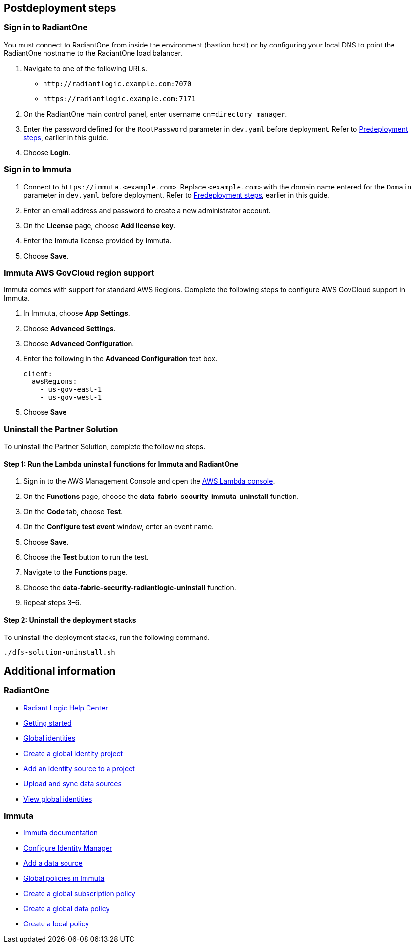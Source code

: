 // Include any postdeployment steps here, such as steps necessary to test that the deployment was successful. If there are no postdeployment steps, leave this file empty.

== Postdeployment steps

=== Sign in to RadiantOne

You must connect to RadiantOne from inside the environment (bastion host) or by configuring your local DNS to point the RadiantOne hostname to the RadiantOne load balancer.

. Navigate to one of the following URLs.
+
* `\http://radiantlogic.example.com:7070`
+
* `\https://radiantlogic.example.com:7171`

. On the RadiantOne main control panel, enter username `cn=directory manager`.
. Enter the password defined for the `RootPassword` parameter in `dev.yaml` before deployment. Refer to link:#_predeployment_steps[Predeployment steps], earlier in this guide.
. Choose *Login*.


=== Sign in to Immuta
. Connect to `\https://immuta.<example.com>`. Replace `<example.com>` with the domain name entered for the `Domain` parameter in `dev.yaml` before deployment. Refer to link:#_predeployment_steps[Predeployment steps], earlier in this guide.
. Enter an email address and password to create a new administrator account.
. On the *License* page, choose *Add license key*.
. Enter the Immuta license provided by Immuta.
. Choose *Save*.

=== Immuta AWS GovCloud region support

Immuta comes with support for standard AWS Regions. Complete the following steps to configure AWS GovCloud support in Immuta.

. In Immuta, choose *App Settings*.
. Choose *Advanced Settings*.
. Choose *Advanced Configuration*.
. Enter the following in the *Advanced Configuration* text box.
+
[,bash]
----
client:
  awsRegions:
    - us-gov-east-1
    - us-gov-west-1
----
+
. Choose *Save*

=== Uninstall the Partner Solution
To uninstall the Partner Solution, complete the following steps.

==== Step 1: Run the Lambda *uninstall* functions for Immuta and RadiantOne

. Sign in to the AWS Management Console and open the https://console.aws.amazon.com/lambda/[AWS Lambda console^].
. On the *Functions* page, choose the *data-fabric-security-immuta-uninstall* function.
. On the *Code* tab, choose *Test*.
. On the *Configure test event* window, enter an event name.
. Choose *Save*.
. Choose the *Test* button to run the test.
. Navigate to the *Functions* page.
. Choose the *data-fabric-security-radiantlogic-uninstall* function.
. Repeat steps 3–6.

==== Step 2: Uninstall the deployment stacks

To uninstall the deployment stacks, run the following command.
[,bash]
----
./dfs-solution-uninstall.sh
----

== Additional information

=== RadiantOne
* https://support.radiantlogic.com/hc/en-us[Radiant Logic Help Center^]
* https://developer.radiantlogic.com/v7.4/architect-guide/getting-started-with-radiantone/[Getting started^]
* https://developer.radiantlogic.com/global-identity-builder-guide/introduction/[Global identities^]
* https://developer.radiantlogic.com/global-identity-builder-guide/create-projects/create-project/[Create a global identity project^]
* https://developer.radiantlogic.com/global-identity-builder-guide/create-projects/create-project/[Add an identity source to a project^]
* https://developer.radiantlogic.com/global-identity-builder-guide/create-projects/upload/[Upload and sync data sources^]
* https://developer.radiantlogic.com/global-identity-builder-guide/concepts/#global-identity-viewer[View global identities^]

=== Immuta

* https://documentation.immuta.com/2023.1/[Immuta documentation^]
* https://documentation.immuta.com/2023.1/2-configure-integration/additional-config/config-builder-guide/#use-existing-identity-access-manager[Configure Identity Manager^]
* https://documentation.immuta.com/2023.1/4-connecting-data/creating-data-sources/storage-technologies/general/query-backed-tutorial/[Add a data source^]
* https://documentation.immuta.com/2023.1/3-writing-global-policies-for-compliance/policies-explained/#global-policies-in-immuta[Global policies in Immuta]
* https://documentation.immuta.com/2023.1/3-writing-global-policies-for-compliance/global-policy-builder/subscription-policy-tutorial/#write-a-global-subscription-policy[Create a global subscription policy^]
* https://documentation.immuta.com/2023.1/3-writing-global-policies-for-compliance/global-policy-builder/data-policy-tutorial/#write-a-global-data-policy[Create a global data policy]
* https://documentation.immuta.com/2023.1/4-connecting-data/managing-data-sources/local-policy-builder/#write-a-local-policy[Create a local policy^]

